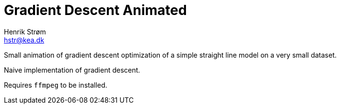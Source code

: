 = Gradient Descent Animated
:author: Henrik Strøm
:email: hstr@kea.dk


Small animation of gradient descent optimization of a simple straight line model on a very small dataset.

Naive implementation of gradient descent.

Requires `ffmpeg` to be installed.
